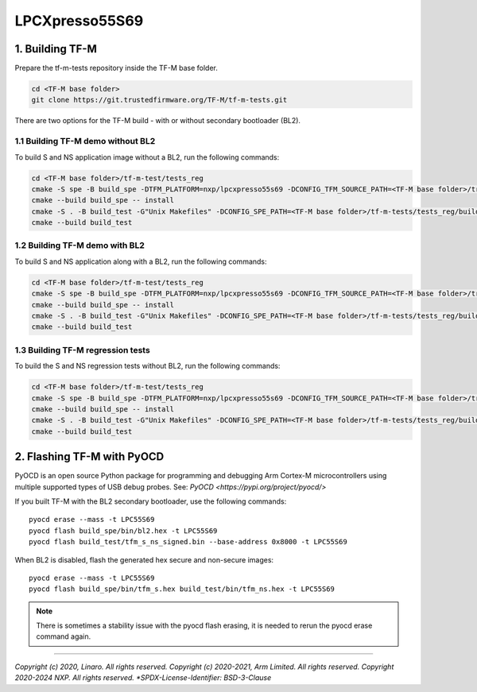 ###############
LPCXpresso55S69
###############

****************
1. Building TF-M
****************

Prepare the tf-m-tests repository inside the TF-M base folder.

.. code-block:: bash

    cd <TF-M base folder>
    git clone https://git.trustedfirmware.org/TF-M/tf-m-tests.git

There are two options for the TF-M build - with or without secondary bootloader (BL2).

1.1 Building TF-M demo without BL2
==================================
To build S and NS application image without a BL2, run the following commands:

.. code:: bash

    cd <TF-M base folder>/tf-m-test/tests_reg
    cmake -S spe -B build_spe -DTFM_PLATFORM=nxp/lpcxpresso55s69 -DCONFIG_TFM_SOURCE_PATH=<TF-M base folder>/trusted-firmware-m -G"Unix Makefiles" -DBL2=OFF
    cmake --build build_spe -- install
    cmake -S . -B build_test -G"Unix Makefiles" -DCONFIG_SPE_PATH=<TF-M base folder>/tf-m-tests/tests_reg/build_spe/api_ns
    cmake --build build_test

1.2 Building TF-M demo with BL2
===============================

To build S and NS application along with a BL2, run the following commands:

.. code:: bash

    cd <TF-M base folder>/tf-m-test/tests_reg
    cmake -S spe -B build_spe -DTFM_PLATFORM=nxp/lpcxpresso55s69 -DCONFIG_TFM_SOURCE_PATH=<TF-M base folder>/trusted-firmware-m -G"Unix Makefiles" -DBL2=ON
    cmake --build build_spe -- install
    cmake -S . -B build_test -G"Unix Makefiles" -DCONFIG_SPE_PATH=<TF-M base folder>/tf-m-tests/tests_reg/build_spe/api_ns
    cmake --build build_test

1.3 Building TF-M regression tests
==================================

To build the S and NS regression tests without BL2, run the following commands:

.. code:: bash

    cd <TF-M base folder>/tf-m-test/tests_reg
    cmake -S spe -B build_spe -DTFM_PLATFORM=nxp/lpcxpresso55s69 -DCONFIG_TFM_SOURCE_PATH=<TF-M base folder>/trusted-firmware-m -G"Unix Makefiles" -DTEST_S=ON -DTEST_NS=ON -DBL2=OFF
    cmake --build build_spe -- install
    cmake -S . -B build_test -G"Unix Makefiles" -DCONFIG_SPE_PATH=<TF-M base folder>/tf-m-tests/tests_reg/build_spe/api_ns
    cmake --build build_test

***************************
2. Flashing TF-M with PyOCD
***************************

PyOCD is an open source Python package for programming and debugging Arm Cortex-M microcontrollers using multiple supported types of USB debug probes.
See: `PyOCD <https://pypi.org/project/pyocd/>`

If you built TF-M with the BL2 secondary bootloader, use the following commands:

::

    pyocd erase --mass -t LPC55S69
    pyocd flash build_spe/bin/bl2.hex -t LPC55S69
    pyocd flash build_test/tfm_s_ns_signed.bin --base-address 0x8000 -t LPC55S69

When BL2 is disabled, flash the generated hex secure and non-secure images:

::

    pyocd erase --mass -t LPC55S69
    pyocd flash build_spe/bin/tfm_s.hex build_test/bin/tfm_ns.hex -t LPC55S69

.. Note::

    There is sometimes a stability issue with the pyocd flash erasing, it is needed to rerun the pyocd erase command again.

--------------

*Copyright (c) 2020, Linaro. All rights reserved.*
*Copyright (c) 2020-2021, Arm Limited. All rights reserved.*
*Copyright 2020-2024 NXP. All rights reserved.
*SPDX-License-Identifier: BSD-3-Clause*
